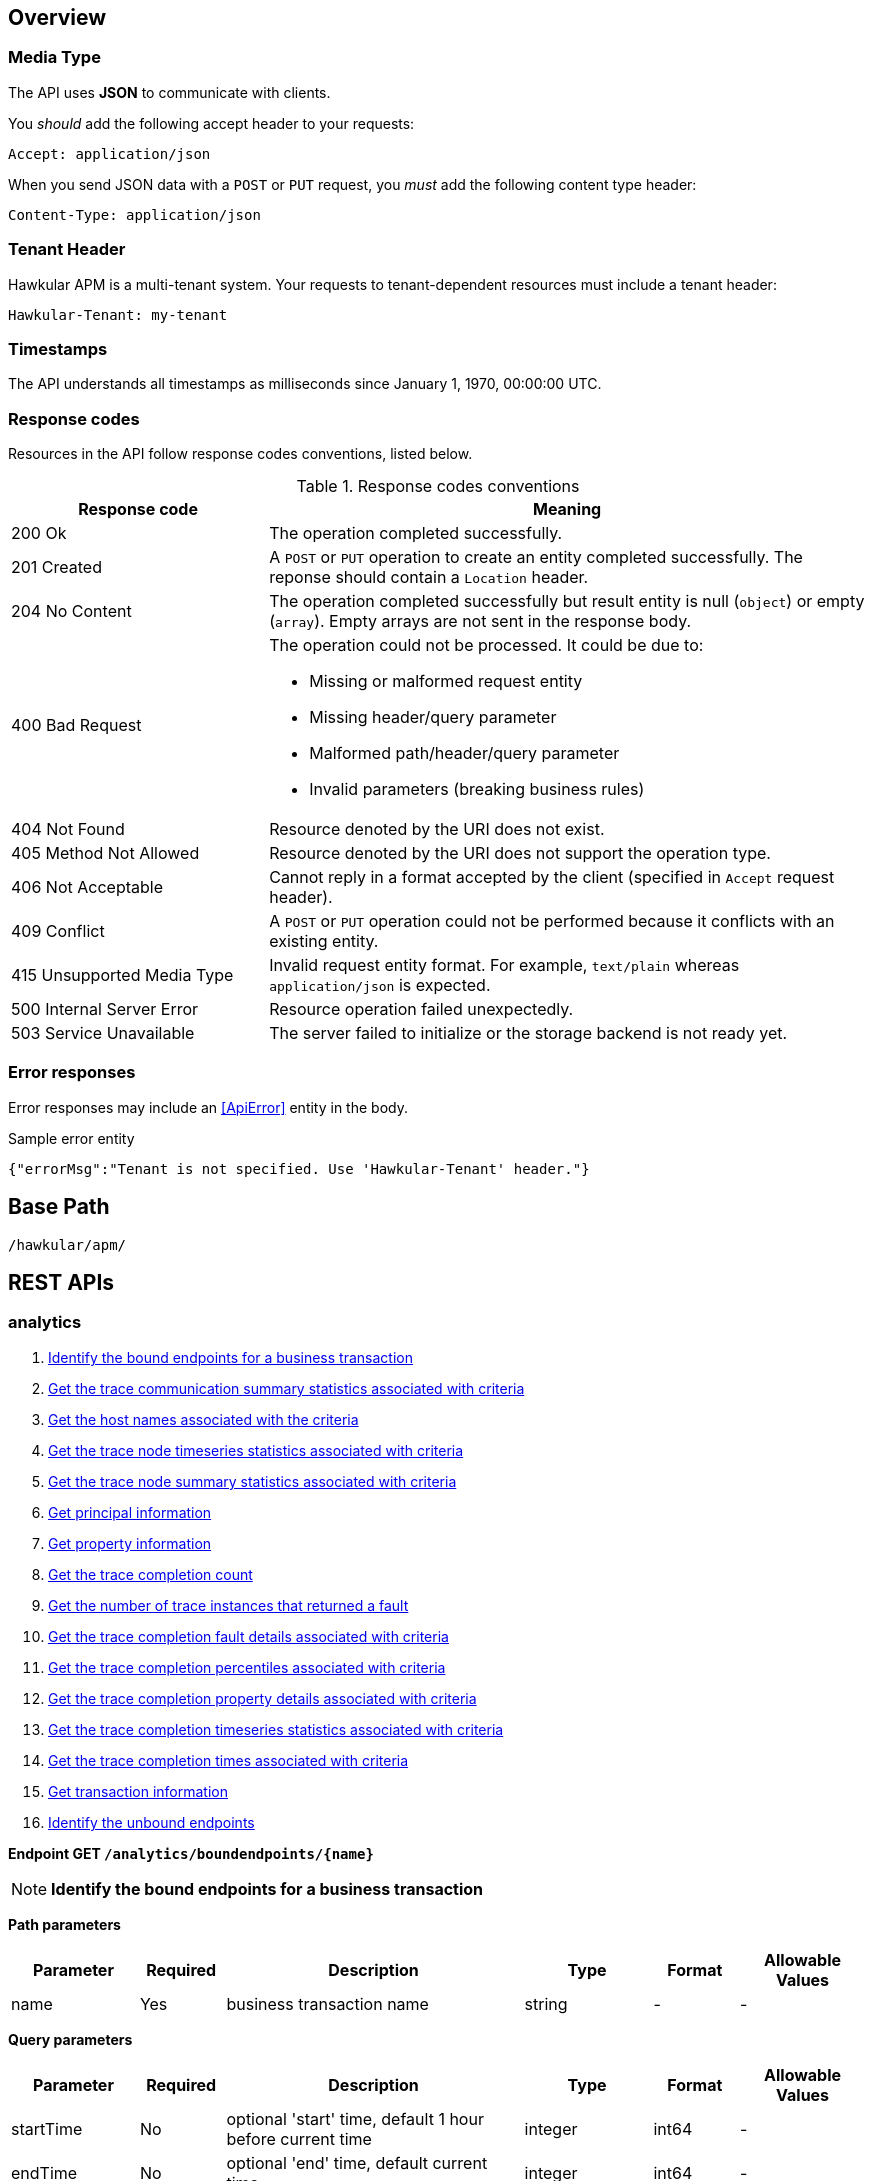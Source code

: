 :toc: macro
:toc-title:

Overview
--------

=== Media Type

The API uses *JSON* to communicate with clients.

You _should_ add the following accept header to your requests:

----
Accept: application/json
----

When you send JSON data with a `POST` or `PUT` request, you _must_ add the following content type header:

----
Content-Type: application/json
----

=== Tenant Header

Hawkular APM is a multi-tenant system. Your requests to tenant-dependent resources must include
a tenant header:

----
Hawkular-Tenant: my-tenant
----

=== Timestamps

The API understands all timestamps as milliseconds since January 1, 1970, 00:00:00 UTC.

=== Response codes

Resources in the API follow response codes conventions, listed below.

.Response codes conventions
[cols="30,70a", options="header"]
|===
|Response code |Meaning

|200 Ok
|The operation completed successfully.

|201 Created
|A `POST` or `PUT` operation to create an entity completed successfully.
The reponse should contain a `Location` header.

|204 No Content
|The operation completed successfully but result entity is null (`object`) or empty (`array`).
Empty arrays are not sent in the response body.

|400 Bad Request
|The operation could not be processed. It could be due to:

* Missing or malformed request entity
* Missing header/query parameter
* Malformed path/header/query parameter
* Invalid parameters (breaking business rules)

|404 Not Found
|Resource denoted by the URI does not exist.

|405 Method Not Allowed
|Resource denoted by the URI does not support the operation type.

|406 Not Acceptable
|Cannot reply in a format accepted by the client (specified in `Accept` request header).

|409 Conflict
|A `POST` or `PUT` operation could not be performed because it conflicts with an existing entity.

|415 Unsupported Media Type
|Invalid request entity format. For example, `text/plain` whereas `application/json` is expected.

|500 Internal Server Error
|Resource operation failed unexpectedly.

|503 Service Unavailable
|The server failed to initialize or the storage backend is not ready yet.
|===

=== Error responses

Error responses may include an <<ApiError>> entity in the body.

.Sample error entity
[source,javascript]
----
{"errorMsg":"Tenant is not specified. Use 'Hawkular-Tenant' header."}
----



== Base Path
`/hawkular/apm/`

== REST APIs


=== analytics
. link:#++GET__analytics_boundendpoints__name_++[Identify the bound endpoints for a business transaction]
. link:#++GET__analytics_communication_summary++[Get the trace communication summary statistics associated with criteria]
. link:#++GET__analytics_hostnames++[Get the host names associated with the criteria]
. link:#++GET__analytics_node_statistics++[Get the trace node timeseries statistics associated with criteria]
. link:#++GET__analytics_node_summary++[Get the trace node summary statistics associated with criteria]
. link:#++GET__analytics_principals++[Get principal information]
. link:#++GET__analytics_properties++[Get property information]
. link:#++GET__analytics_trace_completion_count++[Get the trace completion count]
. link:#++GET__analytics_trace_completion_faultcount++[Get the number of trace instances that returned a fault]
. link:#++GET__analytics_trace_completion_faults++[Get the trace completion fault details associated with criteria]
. link:#++GET__analytics_trace_completion_percentiles++[Get the trace completion percentiles associated with criteria]
. link:#++GET__analytics_trace_completion_property__property_++[Get the trace completion property details associated with criteria]
. link:#++GET__analytics_trace_completion_statistics++[Get the trace completion timeseries statistics associated with criteria]
. link:#++GET__analytics_trace_completion_times++[Get the trace completion times associated with criteria]
. link:#++GET__analytics_transactions++[Get transaction information]
. link:#++GET__analytics_unboundendpoints++[Identify the unbound endpoints]


==============================================

[[GET__analytics_boundendpoints__name_]]
*Endpoint GET `/analytics/boundendpoints/{name}`*

NOTE: *Identify the bound endpoints for a business transaction* +




*Path parameters*

[cols="15,^10,35,^15,^10,^15", options="header"]
|=======================
|Parameter|Required|Description|Type|Format|Allowable Values

|name|Yes|business transaction name|string|-|-

|=======================



*Query parameters*

[cols="15,^10,35,^15,^10,^15", options="header"]
|=======================
|Parameter|Required|Description|Type|Format|Allowable Values

|startTime|No|optional 'start' time, default 1 hour before current time|integer|int64|-
|endTime|No|optional 'end' time, default current time|integer|int64|-

|=======================



*Response*

*Status codes*
[cols="^20,55,^25", options="header"]
|=======================
|Status Code|Reason|Response Model

|200|Success|array of object
|500|Internal server error|-

|=======================



==============================================




==============================================

[[GET__analytics_communication_summary]]
*Endpoint GET `/analytics/communication/summary`*

NOTE: *Get the trace communication summary statistics associated with criteria* +




*Query parameters*

[cols="15,^10,35,^15,^10,^15", options="header"]
|=======================
|Parameter|Required|Description|Type|Format|Allowable Values

|tree|No|tree|boolean|-|-
|criteria|No|-|string|-|-

|=======================



*Response*

*Status codes*
[cols="^20,55,^25", options="header"]
|=======================
|Status Code|Reason|Response Model

|200|Success|array of object
|500|Internal server error|-

|=======================



==============================================




==============================================

[[GET__analytics_hostnames]]
*Endpoint GET `/analytics/hostnames`*

NOTE: *Get the host names associated with the criteria* +




*Query parameters*

[cols="15,^10,35,^15,^10,^15", options="header"]
|=======================
|Parameter|Required|Description|Type|Format|Allowable Values

|criteria|No|-|string|-|-

|=======================



*Response*

*Status codes*
[cols="^20,55,^25", options="header"]
|=======================
|Status Code|Reason|Response Model

|200|Success|array of object
|500|Internal server error|-

|=======================



==============================================




==============================================

[[GET__analytics_node_statistics]]
*Endpoint GET `/analytics/node/statistics`*

NOTE: *Get the trace node timeseries statistics associated with criteria* +




*Query parameters*

[cols="15,^10,35,^15,^10,^15", options="header"]
|=======================
|Parameter|Required|Description|Type|Format|Allowable Values

|interval|No|-|integer|int64|-
|criteria|No|-|string|-|-

|=======================



*Response*

*Status codes*
[cols="^20,55,^25", options="header"]
|=======================
|Status Code|Reason|Response Model

|200|Success|array of object
|500|Internal server error|-

|=======================



==============================================




==============================================

[[GET__analytics_node_summary]]
*Endpoint GET `/analytics/node/summary`*

NOTE: *Get the trace node summary statistics associated with criteria* +




*Query parameters*

[cols="15,^10,35,^15,^10,^15", options="header"]
|=======================
|Parameter|Required|Description|Type|Format|Allowable Values

|criteria|No|-|string|-|-

|=======================



*Response*

*Status codes*
[cols="^20,55,^25", options="header"]
|=======================
|Status Code|Reason|Response Model

|200|Success|array of object
|500|Internal server error|-

|=======================



==============================================




==============================================

[[GET__analytics_principals]]
*Endpoint GET `/analytics/principals`*

NOTE: *Get principal information* +




*Query parameters*

[cols="15,^10,35,^15,^10,^15", options="header"]
|=======================
|Parameter|Required|Description|Type|Format|Allowable Values

|criteria|No|-|string|-|-

|=======================



*Response*

*Status codes*
[cols="^20,55,^25", options="header"]
|=======================
|Status Code|Reason|Response Model

|200|Success|array of object
|500|Internal server error|-

|=======================



==============================================




==============================================

[[GET__analytics_properties]]
*Endpoint GET `/analytics/properties`*

NOTE: *Get property information* +




*Query parameters*

[cols="15,^10,35,^15,^10,^15", options="header"]
|=======================
|Parameter|Required|Description|Type|Format|Allowable Values

|criteria|No|-|string|-|-

|=======================



*Response*

*Status codes*
[cols="^20,55,^25", options="header"]
|=======================
|Status Code|Reason|Response Model

|200|Success|array of object
|500|Internal server error|-

|=======================



==============================================




==============================================

[[GET__analytics_trace_completion_count]]
*Endpoint GET `/analytics/trace/completion/count`*

NOTE: *Get the trace completion count* +




*Query parameters*

[cols="15,^10,35,^15,^10,^15", options="header"]
|=======================
|Parameter|Required|Description|Type|Format|Allowable Values

|criteria|No|-|string|-|-

|=======================



*Response*

*Status codes*
[cols="^20,55,^25", options="header"]
|=======================
|Status Code|Reason|Response Model

|200|Success|integer
|500|Internal server error|-

|=======================



==============================================




==============================================

[[GET__analytics_trace_completion_faultcount]]
*Endpoint GET `/analytics/trace/completion/faultcount`*

NOTE: *Get the number of trace instances that returned a fault* +




*Query parameters*

[cols="15,^10,35,^15,^10,^15", options="header"]
|=======================
|Parameter|Required|Description|Type|Format|Allowable Values

|criteria|No|-|string|-|-

|=======================



*Response*

*Status codes*
[cols="^20,55,^25", options="header"]
|=======================
|Status Code|Reason|Response Model

|200|Success|integer
|500|Internal server error|-

|=======================



==============================================




==============================================

[[GET__analytics_trace_completion_faults]]
*Endpoint GET `/analytics/trace/completion/faults`*

NOTE: *Get the trace completion fault details associated with criteria* +




*Query parameters*

[cols="15,^10,35,^15,^10,^15", options="header"]
|=======================
|Parameter|Required|Description|Type|Format|Allowable Values

|criteria|No|-|string|-|-

|=======================



*Response*

*Status codes*
[cols="^20,55,^25", options="header"]
|=======================
|Status Code|Reason|Response Model

|200|Success|array of object
|500|Internal server error|-

|=======================



==============================================




==============================================

[[GET__analytics_trace_completion_percentiles]]
*Endpoint GET `/analytics/trace/completion/percentiles`*

NOTE: *Get the trace completion percentiles associated with criteria* +




*Query parameters*

[cols="15,^10,35,^15,^10,^15", options="header"]
|=======================
|Parameter|Required|Description|Type|Format|Allowable Values

|criteria|No|-|string|-|-

|=======================



*Response*

*Status codes*
[cols="^20,55,^25", options="header"]
|=======================
|Status Code|Reason|Response Model

|200|Success|<<Percentiles>>
|500|Internal server error|-

|=======================



==============================================




==============================================

[[GET__analytics_trace_completion_property__property_]]
*Endpoint GET `/analytics/trace/completion/property/{property}`*

NOTE: *Get the trace completion property details associated with criteria* +




*Path parameters*

[cols="15,^10,35,^15,^10,^15", options="header"]
|=======================
|Parameter|Required|Description|Type|Format|Allowable Values

|property|No|property|string|-|-

|=======================



*Query parameters*

[cols="15,^10,35,^15,^10,^15", options="header"]
|=======================
|Parameter|Required|Description|Type|Format|Allowable Values

|criteria|No|-|string|-|-

|=======================



*Response*

*Status codes*
[cols="^20,55,^25", options="header"]
|=======================
|Status Code|Reason|Response Model

|200|Success|array of object
|500|Internal server error|-

|=======================



==============================================




==============================================

[[GET__analytics_trace_completion_statistics]]
*Endpoint GET `/analytics/trace/completion/statistics`*

NOTE: *Get the trace completion timeseries statistics associated with criteria* +




*Query parameters*

[cols="15,^10,35,^15,^10,^15", options="header"]
|=======================
|Parameter|Required|Description|Type|Format|Allowable Values

|interval|No|-|integer|int64|-
|criteria|No|-|string|-|-

|=======================



*Response*

*Status codes*
[cols="^20,55,^25", options="header"]
|=======================
|Status Code|Reason|Response Model

|200|Success|array of object
|500|Internal server error|-

|=======================



==============================================




==============================================

[[GET__analytics_trace_completion_times]]
*Endpoint GET `/analytics/trace/completion/times`*

NOTE: *Get the trace completion times associated with criteria* +




*Query parameters*

[cols="15,^10,35,^15,^10,^15", options="header"]
|=======================
|Parameter|Required|Description|Type|Format|Allowable Values

|criteria|No|-|string|-|-

|=======================



*Response*

*Status codes*
[cols="^20,55,^25", options="header"]
|=======================
|Status Code|Reason|Response Model

|200|Success|array of object
|500|Internal server error|-

|=======================



==============================================




==============================================

[[GET__analytics_transactions]]
*Endpoint GET `/analytics/transactions`*

NOTE: *Get transaction information* +




*Query parameters*

[cols="15,^10,35,^15,^10,^15", options="header"]
|=======================
|Parameter|Required|Description|Type|Format|Allowable Values

|criteria|No|-|string|-|-

|=======================



*Response*

*Status codes*
[cols="^20,55,^25", options="header"]
|=======================
|Status Code|Reason|Response Model

|200|Success|array of object
|500|Internal server error|-

|=======================



==============================================




==============================================

[[GET__analytics_unboundendpoints]]
*Endpoint GET `/analytics/unboundendpoints`*

NOTE: *Identify the unbound endpoints* +




*Query parameters*

[cols="15,^10,35,^15,^10,^15", options="header"]
|=======================
|Parameter|Required|Description|Type|Format|Allowable Values

|startTime|No|optional 'start' time, default 1 hour before current time|integer|int64|-
|endTime|No|optional 'end' time, default current time|integer|int64|-
|compress|No|compress list to show common patterns|boolean|-|-

|=======================



*Response*

*Status codes*
[cols="^20,55,^25", options="header"]
|=======================
|Status Code|Reason|Response Model

|200|Success|array of object
|500|Internal server error|-

|=======================



==============================================


=== config
. link:#++GET__config_businesstxn_full++[Retrieve the business transaction configurations, changed since an optional specified time]
. link:#++POST__config_businesstxn_full++[Add or update the business transaction configurations]
. link:#++DELETE__config_businesstxn_full__name_++[Remove the business transaction configuration with the specified name]
. link:#++GET__config_businesstxn_full__name_++[Retrieve the business transaction configuration for the specified name]
. link:#++PUT__config_businesstxn_full__name_++[Add or update the business transaction configuration for the specified name]
. link:#++GET__config_businesstxn_summary++[Retrieve the business transaction summaries]
. link:#++POST__config_businesstxn_validate++[Validate the business transaction configuration]
. link:#++GET__config_collector++[Retrieve the collector configuration for the optionally specified host and server]


==============================================

[[GET__config_businesstxn_full]]
*Endpoint GET `/config/businesstxn/full`*

NOTE: *Retrieve the business transaction configurations, changed since an optional specified time* +




*Query parameters*

[cols="15,^10,35,^15,^10,^15", options="header"]
|=======================
|Parameter|Required|Description|Type|Format|Allowable Values

|updated|No|updated since|integer|int64|-

|=======================



*Response*

*Status codes*
[cols="^20,55,^25", options="header"]
|=======================
|Status Code|Reason|Response Model

|200|Success|object
|500|Internal server error|-

|=======================



==============================================




==============================================

[[POST__config_businesstxn_full]]
*Endpoint POST `/config/businesstxn/full`*

NOTE: *Add or update the business transaction configurations* +




*Response*

*Status codes*
[cols="^20,55,^25", options="header"]
|=======================
|Status Code|Reason|Response Model

|200|Success|array of object
|500|Internal server error|-

|=======================



==============================================




==============================================

[[DELETE__config_businesstxn_full__name_]]
*Endpoint DELETE `/config/businesstxn/full/{name}`*

NOTE: *Remove the business transaction configuration with the specified name* +




*Path parameters*

[cols="15,^10,35,^15,^10,^15", options="header"]
|=======================
|Parameter|Required|Description|Type|Format|Allowable Values

|name|Yes|business transaction name|string|-|-

|=======================



*Response*

*Status codes*
[cols="^20,55,^25", options="header"]
|=======================
|Status Code|Reason|Response Model

|200|Success|-
|500|Internal server error|-

|=======================



==============================================




==============================================

[[GET__config_businesstxn_full__name_]]
*Endpoint GET `/config/businesstxn/full/{name}`*

NOTE: *Retrieve the business transaction configuration for the specified name* +




*Path parameters*

[cols="15,^10,35,^15,^10,^15", options="header"]
|=======================
|Parameter|Required|Description|Type|Format|Allowable Values

|name|Yes|business transaction name|string|-|-

|=======================



*Response*

*Status codes*
[cols="^20,55,^25", options="header"]
|=======================
|Status Code|Reason|Response Model

|200|Success|<<BusinessTxnConfig>>
|500|Internal server error|-

|=======================



==============================================




==============================================

[[PUT__config_businesstxn_full__name_]]
*Endpoint PUT `/config/businesstxn/full/{name}`*

NOTE: *Add or update the business transaction configuration for the specified name* +




*Path parameters*

[cols="15,^10,35,^15,^10,^15", options="header"]
|=======================
|Parameter|Required|Description|Type|Format|Allowable Values

|name|Yes|business transaction name|string|-|-

|=======================



*Response*

*Status codes*
[cols="^20,55,^25", options="header"]
|=======================
|Status Code|Reason|Response Model

|200|Success|array of object
|500|Internal server error|-

|=======================



==============================================




==============================================

[[GET__config_businesstxn_summary]]
*Endpoint GET `/config/businesstxn/summary`*

NOTE: *Retrieve the business transaction summaries* +




*Response*

*Status codes*
[cols="^20,55,^25", options="header"]
|=======================
|Status Code|Reason|Response Model

|200|Success|array of object
|500|Internal server error|-

|=======================



==============================================




==============================================

[[POST__config_businesstxn_validate]]
*Endpoint POST `/config/businesstxn/validate`*

NOTE: *Validate the business transaction configuration* +




*Response*

*Status codes*
[cols="^20,55,^25", options="header"]
|=======================
|Status Code|Reason|Response Model

|200|Success|array of object
|500|Internal server error|-

|=======================



==============================================




==============================================

[[GET__config_collector]]
*Endpoint GET `/config/collector`*

NOTE: *Retrieve the collector configuration for the optionally specified host and server* +




*Query parameters*

[cols="15,^10,35,^15,^10,^15", options="header"]
|=======================
|Parameter|Required|Description|Type|Format|Allowable Values

|type|No|optional type|string|-|-
|host|No|optional host name|string|-|-
|server|No|optional server name|string|-|-

|=======================



*Response*

*Status codes*
[cols="^20,55,^25", options="header"]
|=======================
|Status Code|Reason|Response Model

|200|Success|<<CollectorConfiguration>>
|500|Internal server error|-

|=======================



==============================================


=== traces
. link:#++GET__traces_complete__id_++[Retrieve end to end trace for specified id]
. link:#++POST__traces_fragments++[Add a list of trace fragments]
. link:#++GET__traces_fragments_search++[Query trace fragments associated with criteria]
. link:#++GET__traces_fragments__id_++[Retrieve trace fragment for specified id]


==============================================

[[GET__traces_complete__id_]]
*Endpoint GET `/traces/complete/{id}`*

NOTE: *Retrieve end to end trace for specified id* +




*Path parameters*

[cols="15,^10,35,^15,^10,^15", options="header"]
|=======================
|Parameter|Required|Description|Type|Format|Allowable Values

|id|Yes|id of required record|string|-|-

|=======================



*Response*

*Status codes*
[cols="^20,55,^25", options="header"]
|=======================
|Status Code|Reason|Response Model

|200|Success, trace found and returned|<<Trace>>
|404|Unknown trace id|-
|500|Internal server error|-

|=======================



==============================================




==============================================

[[POST__traces_fragments]]
*Endpoint POST `/traces/fragments`*

NOTE: *Add a list of trace fragments* +




*Body*

[cols="^20,55,^25", options="header"]
|=======================
|Required|Description|Data Type

|Yes|List of traces|array of <<Trace>>

|=======================



*Response*

*Status codes*
[cols="^20,55,^25", options="header"]
|=======================
|Status Code|Reason|Response Model

|200|Adding traces succeeded.|-
|500|Unexpected error happened while storing the trace fragments|-

|=======================



==============================================




==============================================

[[GET__traces_fragments_search]]
*Endpoint GET `/traces/fragments/search`*

NOTE: *Query trace fragments associated with criteria* +




*Query parameters*

[cols="15,^10,35,^15,^10,^15", options="header"]
|=======================
|Parameter|Required|Description|Type|Format|Allowable Values

|criteria|No|-|string|-|-

|=======================



*Response*

*Status codes*
[cols="^20,55,^25", options="header"]
|=======================
|Status Code|Reason|Response Model

|200|Success|<<Trace>>
|500|Internal server error|-

|=======================



==============================================




==============================================

[[GET__traces_fragments__id_]]
*Endpoint GET `/traces/fragments/{id}`*

NOTE: *Retrieve trace fragment for specified id* +




*Path parameters*

[cols="15,^10,35,^15,^10,^15", options="header"]
|=======================
|Parameter|Required|Description|Type|Format|Allowable Values

|id|Yes|id of required record|string|-|-

|=======================



*Response*

*Status codes*
[cols="^20,55,^25", options="header"]
|=======================
|Status Code|Reason|Response Model

|200|Success, trace found and returned|<<Trace>>
|404|Unknown fragment id|-
|500|Internal server error|-

|=======================



==============================================


== Data Types



[[AddContentAction]]
=== AddContentAction

Inherits: <<ProcessorAction>>

[cols="15,^10,35,^15,^10,^15", options="header"]
|=======================
|Name|Required|Description|Type|Format|Allowable Values

|expression|No|-|<<Expression>>|-|-
|name|No|-|string|-|-
|type|No|-|string|-|-

|=======================


[[AddCorrelationIdAction]]
=== AddCorrelationIdAction

Inherits: <<ProcessorAction>>

[cols="15,^10,35,^15,^10,^15", options="header"]
|=======================
|Name|Required|Description|Type|Format|Allowable Values

|expression|No|-|<<Expression>>|-|-
|scope|No|-|string|-|Interaction, ControlFlow, CausedBy

|=======================


[[AssertComplete]]
=== AssertComplete

Inherits: <<InstrumentAction>>

[[BusinessTxnConfig]]
=== BusinessTxnConfig


[cols="15,^10,35,^15,^10,^15", options="header"]
|=======================
|Name|Required|Description|Type|Format|Allowable Values

|deleted|No|-|boolean|-|-
|description|No|-|string|-|-
|filter|No|-|<<Filter>>|-|-
|lastUpdated|No|-|integer|int64|-
|level|No|-|string|-|Ignore, None, All
|processors|No|-|array of <<Processor>>|-|-

|=======================


[[CollectorConfiguration]]
=== CollectorConfiguration


[cols="15,^10,35,^15,^10,^15", options="header"]
|=======================
|Name|Required|Description|Type|Format|Allowable Values

|businessTransactions|No|-|object|-|-
|instrumentation|No|-|object|-|-
|properties|No|-|object|-|-

|=======================


[[CompleteCorrelation]]
=== CompleteCorrelation

Inherits: <<InstrumentAction>>

[cols="15,^10,35,^15,^10,^15", options="header"]
|=======================
|Name|Required|Description|Type|Format|Allowable Values

|allowSpawn|No|-|boolean|-|-
|idExpression|No|-|string|-|-

|=======================


[[Component]]
=== Component

Inherits: <<InteractionNode>>

[cols="15,^10,35,^15,^10,^15", options="header"]
|=======================
|Name|Required|Description|Type|Format|Allowable Values

|componentType|No|-|string|-|-

|=======================


[[Consumer]]
=== Consumer

Inherits: <<InteractionNode>>

[cols="15,^10,35,^15,^10,^15", options="header"]
|=======================
|Name|Required|Description|Type|Format|Allowable Values

|endpointType|No|-|string|-|-

|=======================


[[ContainerNode]]
=== ContainerNode

Inherits: <<Node>>

[cols="15,^10,35,^15,^10,^15", options="header"]
|=======================
|Name|Required|Description|Type|Format|Allowable Values

|nodes|No|-|array of <<Node>>|-|-

|=======================


[[Content]]
=== Content


[cols="15,^10,35,^15,^10,^15", options="header"]
|=======================
|Name|Required|Description|Type|Format|Allowable Values

|type|No|-|string|-|-
|value|No|-|string|-|-

|=======================


[[Correlate]]
=== Correlate

Inherits: <<InstrumentAction>>

[cols="15,^10,35,^15,^10,^15", options="header"]
|=======================
|Name|Required|Description|Type|Format|Allowable Values

|idExpression|No|-|string|-|-

|=======================


[[CorrelationIdentifier]]
=== CorrelationIdentifier


[cols="15,^10,35,^15,^10,^15", options="header"]
|=======================
|Name|Required|Description|Type|Format|Allowable Values

|scope|No|-|string|-|Interaction, ControlFlow, CausedBy
|value|No|-|string|-|-

|=======================


[[Deactivate]]
=== Deactivate

Inherits: <<InstrumentAction>>

[[EvaluateURIAction]]
=== EvaluateURIAction

Inherits: <<ProcessorAction>>

[cols="15,^10,35,^15,^10,^15", options="header"]
|=======================
|Name|Required|Description|Type|Format|Allowable Values

|template|No|-|string|-|-

|=======================


[[Expression]]
=== Expression


[[Filter]]
=== Filter


[cols="15,^10,35,^15,^10,^15", options="header"]
|=======================
|Name|Required|Description|Type|Format|Allowable Values

|exclusions|No|-|array of string|-|-
|inclusions|No|-|array of string|-|-

|=======================


[[FreeFormAction]]
=== FreeFormAction

Inherits: <<InstrumentAction>>

[cols="15,^10,35,^15,^10,^15", options="header"]
|=======================
|Name|Required|Description|Type|Format|Allowable Values

|action|No|-|string|-|-

|=======================


[[IgnoreNode]]
=== IgnoreNode

Inherits: <<InstrumentAction>>

[[InitiateCorrelation]]
=== InitiateCorrelation

Inherits: <<InstrumentAction>>

[cols="15,^10,35,^15,^10,^15", options="header"]
|=======================
|Name|Required|Description|Type|Format|Allowable Values

|idExpression|No|-|string|-|-

|=======================


[[InstrumentAction]]
=== InstrumentAction


[[InstrumentBind]]
=== InstrumentBind


[cols="15,^10,35,^15,^10,^15", options="header"]
|=======================
|Name|Required|Description|Type|Format|Allowable Values

|expression|No|-|string|-|-
|name|No|-|string|-|-
|type|No|-|string|-|-

|=======================


[[InstrumentComponent]]
=== InstrumentComponent

Inherits: <<InstrumentAction>>

[cols="15,^10,35,^15,^10,^15", options="header"]
|=======================
|Name|Required|Description|Type|Format|Allowable Values

|componentTypeExpression|No|-|string|-|-
|direction|No|-|string|-|In, Out
|idExpression|No|-|string|-|-
|operationExpression|No|-|string|-|-
|uriExpression|No|-|string|-|-

|=======================


[[InstrumentConsumer]]
=== InstrumentConsumer

Inherits: <<InstrumentAction>>

[cols="15,^10,35,^15,^10,^15", options="header"]
|=======================
|Name|Required|Description|Type|Format|Allowable Values

|direction|No|-|string|-|In, Out
|endpointTypeExpression|No|-|string|-|-
|idExpression|No|-|string|-|-
|operationExpression|No|-|string|-|-
|uriExpression|No|-|string|-|-

|=======================


[[InstrumentProducer]]
=== InstrumentProducer

Inherits: <<InstrumentAction>>

[cols="15,^10,35,^15,^10,^15", options="header"]
|=======================
|Name|Required|Description|Type|Format|Allowable Values

|direction|No|-|string|-|In, Out
|endpointTypeExpression|No|-|string|-|-
|idExpression|No|-|string|-|-
|operationExpression|No|-|string|-|-
|uriExpression|No|-|string|-|-

|=======================


[[InstrumentRule]]
=== InstrumentRule


[cols="15,^10,35,^15,^10,^15", options="header"]
|=======================
|Name|Required|Description|Type|Format|Allowable Values

|notes|No|-|array of string|-|-
|ruleName|No|-|string|-|-

|=======================


[[Instrumentation]]
=== Instrumentation


[cols="15,^10,35,^15,^10,^15", options="header"]
|=======================
|Name|Required|Description|Type|Format|Allowable Values

|compile|No|-|boolean|-|-
|description|No|-|string|-|-
|rules|No|-|array of <<InstrumentRule>>|-|-

|=======================


[[InteractionNode]]
=== InteractionNode

Inherits: <<ContainerNode>>

[cols="15,^10,35,^15,^10,^15", options="header"]
|=======================
|Name|Required|Description|Type|Format|Allowable Values

|in|No|-|<<Message>>|-|-
|out|No|-|<<Message>>|-|-

|=======================


[[Issue]]
=== Issue


[cols="15,^10,35,^15,^10,^15", options="header"]
|=======================
|Name|Required|Description|Type|Format|Allowable Values

|description|No|-|string|-|-
|severity|No|-|string|-|Error, Warning, Info

|=======================


[[JSONExpression]]
=== JSONExpression

Inherits: <<Expression>>

[cols="15,^10,35,^15,^10,^15", options="header"]
|=======================
|Name|Required|Description|Type|Format|Allowable Values

|jsonpath|No|-|string|-|-
|key|No|-|string|-|-
|source|No|-|string|-|Content, Header

|=======================


[[JVM]]
=== JVM

Inherits: <<InstrumentRule>>

[cols="15,^10,35,^15,^10,^15", options="header"]
|=======================
|Name|Required|Description|Type|Format|Allowable Values

|actions|No|-|array of <<InstrumentAction>>|-|-
|binds|No|-|array of <<InstrumentBind>>|-|-
|className|No|-|string|-|-
|compile|No|-|boolean|-|-
|condition|No|-|string|-|-
|fromVersion|No|-|string|-|-
|helper|No|-|string|-|-
|interfaceName|No|-|string|-|-
|location|No|-|string|-|-
|methodName|No|-|string|-|-
|parameterTypes|No|-|array of string|-|-
|toVersion|No|-|string|-|-

|=======================


[[LiteralExpression]]
=== LiteralExpression

Inherits: <<Expression>>

[cols="15,^10,35,^15,^10,^15", options="header"]
|=======================
|Name|Required|Description|Type|Format|Allowable Values

|value|No|-|string|-|-

|=======================


[[Message]]
=== Message


[cols="15,^10,35,^15,^10,^15", options="header"]
|=======================
|Name|Required|Description|Type|Format|Allowable Values

|content|No|-|object|-|-
|headers|No|-|object|-|-

|=======================


[[Node]]
=== Node


[cols="15,^10,35,^15,^10,^15", options="header"]
|=======================
|Name|Required|Description|Type|Format|Allowable Values

|baseTime|No|-|integer|int64|-
|correlationIds|No|-|array of <<CorrelationIdentifier>>|-|-
|details|No|-|object|-|-
|duration|No|-|integer|int64|-
|issues|No|-|array of <<Issue>>|-|-
|operation|No|-|string|-|-
|properties|No|-|array of <<Property>>|-|-
|type|No|-|string|-|Consumer, Producer, Component
|uri|No|-|string|-|-

|=======================


[[Percentiles]]
=== Percentiles


[cols="15,^10,35,^15,^10,^15", options="header"]
|=======================
|Name|Required|Description|Type|Format|Allowable Values

|percentiles|No|-|object|-|-

|=======================


[[ProcessContent]]
=== ProcessContent

Inherits: <<InstrumentAction>>

[cols="15,^10,35,^15,^10,^15", options="header"]
|=======================
|Name|Required|Description|Type|Format|Allowable Values

|direction|No|-|string|-|In, Out
|valueExpressions|No|-|array of string|-|-

|=======================


[[ProcessHeaders]]
=== ProcessHeaders

Inherits: <<InstrumentAction>>

[cols="15,^10,35,^15,^10,^15", options="header"]
|=======================
|Name|Required|Description|Type|Format|Allowable Values

|direction|No|-|string|-|In, Out
|headersExpression|No|-|string|-|-
|originalType|No|-|string|-|-

|=======================


[[Processor]]
=== Processor


[cols="15,^10,35,^15,^10,^15", options="header"]
|=======================
|Name|Required|Description|Type|Format|Allowable Values

|actions|No|-|array of <<ProcessorAction>>|-|-
|description|No|-|string|-|-
|direction|No|-|string|-|In, Out
|faultFilter|No|-|string|-|-
|nodeType|No|-|string|-|Consumer, Producer, Component
|operation|No|-|string|-|-
|predicate|No|-|<<Expression>>|-|-
|uriFilter|No|-|string|-|-

|=======================


[[ProcessorAction]]
=== ProcessorAction


[cols="15,^10,35,^15,^10,^15", options="header"]
|=======================
|Name|Required|Description|Type|Format|Allowable Values

|description|No|-|string|-|-
|predicate|No|-|<<Expression>>|-|-

|=======================


[[ProcessorIssue]]
=== ProcessorIssue

Inherits: <<Issue>>

[cols="15,^10,35,^15,^10,^15", options="header"]
|=======================
|Name|Required|Description|Type|Format|Allowable Values

|action|No|-|string|-|-
|field|No|-|string|-|-
|processor|No|-|string|-|-

|=======================


[[Producer]]
=== Producer

Inherits: <<InteractionNode>>

[cols="15,^10,35,^15,^10,^15", options="header"]
|=======================
|Name|Required|Description|Type|Format|Allowable Values

|endpointType|No|-|string|-|-

|=======================


[[Property]]
=== Property


[cols="15,^10,35,^15,^10,^15", options="header"]
|=======================
|Name|Required|Description|Type|Format|Allowable Values

|name|No|-|string|-|-
|number|No|-|number|double|-
|type|No|-|string|-|Text, Number, Boolean, Binary
|value|No|-|string|-|-

|=======================


[[SetBusinessTransaction]]
=== SetBusinessTransaction

Inherits: <<InstrumentAction>>

[cols="15,^10,35,^15,^10,^15", options="header"]
|=======================
|Name|Required|Description|Type|Format|Allowable Values

|nameExpression|No|-|string|-|-

|=======================


[[SetDetail]]
=== SetDetail

Inherits: <<InstrumentAction>>

[cols="15,^10,35,^15,^10,^15", options="header"]
|=======================
|Name|Required|Description|Type|Format|Allowable Values

|name|No|-|string|-|-
|nodeType|No|-|string|-|-
|onStack|No|-|boolean|-|-
|valueExpression|No|-|string|-|-

|=======================


[[SetDetailAction]]
=== SetDetailAction

Inherits: <<ProcessorAction>>

[cols="15,^10,35,^15,^10,^15", options="header"]
|=======================
|Name|Required|Description|Type|Format|Allowable Values

|expression|No|-|<<Expression>>|-|-
|name|No|-|string|-|-

|=======================


[[SetFault]]
=== SetFault

Inherits: <<InstrumentAction>>

[cols="15,^10,35,^15,^10,^15", options="header"]
|=======================
|Name|Required|Description|Type|Format|Allowable Values

|valueExpression|No|-|string|-|-

|=======================


[[SetFaultAction]]
=== SetFaultAction

Inherits: <<ProcessorAction>>

[cols="15,^10,35,^15,^10,^15", options="header"]
|=======================
|Name|Required|Description|Type|Format|Allowable Values

|expression|No|-|<<Expression>>|-|-

|=======================


[[SetLevel]]
=== SetLevel

Inherits: <<InstrumentAction>>

[cols="15,^10,35,^15,^10,^15", options="header"]
|=======================
|Name|Required|Description|Type|Format|Allowable Values

|levelExpression|No|-|string|-|-

|=======================


[[SetPrincipal]]
=== SetPrincipal

Inherits: <<InstrumentAction>>

[cols="15,^10,35,^15,^10,^15", options="header"]
|=======================
|Name|Required|Description|Type|Format|Allowable Values

|nameExpression|No|-|string|-|-

|=======================


[[SetProperty]]
=== SetProperty

Inherits: <<InstrumentAction>>

[cols="15,^10,35,^15,^10,^15", options="header"]
|=======================
|Name|Required|Description|Type|Format|Allowable Values

|name|No|-|string|-|-
|valueExpression|No|-|string|-|-

|=======================


[[SetPropertyAction]]
=== SetPropertyAction

Inherits: <<ProcessorAction>>

[cols="15,^10,35,^15,^10,^15", options="header"]
|=======================
|Name|Required|Description|Type|Format|Allowable Values

|expression|No|-|<<Expression>>|-|-
|name|No|-|string|-|-
|type|No|-|string|-|Text, Number, Boolean, Binary

|=======================


[[SetState]]
=== SetState

Inherits: <<InstrumentAction>>

[cols="15,^10,35,^15,^10,^15", options="header"]
|=======================
|Name|Required|Description|Type|Format|Allowable Values

|contextExpression|No|-|string|-|-
|name|No|-|string|-|-
|session|No|-|boolean|-|-
|valueExpression|No|-|string|-|-

|=======================


[[Suppress]]
=== Suppress

Inherits: <<InstrumentAction>>

[[TextExpression]]
=== TextExpression

Inherits: <<Expression>>

[cols="15,^10,35,^15,^10,^15", options="header"]
|=======================
|Name|Required|Description|Type|Format|Allowable Values

|key|No|-|string|-|-
|source|No|-|string|-|Content, Header

|=======================


[[Trace]]
=== Trace


[cols="15,^10,35,^15,^10,^15", options="header"]
|=======================
|Name|Required|Description|Type|Format|Allowable Values

|businessTransaction|No|-|string|-|-
|hostAddress|No|-|string|-|-
|hostName|No|-|string|-|-
|id|No|-|string|-|-
|nodes|No|-|array of <<Node>>|-|-
|principal|No|-|string|-|-
|startTime|No|-|integer|int64|-

|=======================


[[Unlink]]
=== Unlink

Inherits: <<InstrumentAction>>

[[XMLExpression]]
=== XMLExpression

Inherits: <<Expression>>

[cols="15,^10,35,^15,^10,^15", options="header"]
|=======================
|Name|Required|Description|Type|Format|Allowable Values

|key|No|-|string|-|-
|source|No|-|string|-|Content, Header
|xpath|No|-|string|-|-

|=======================